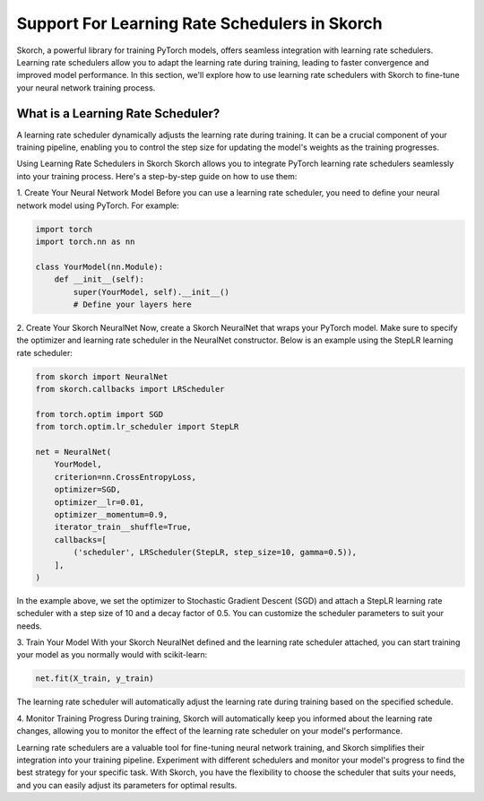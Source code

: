 =======
Support For Learning Rate Schedulers in Skorch
=======
Skorch, a powerful library for training PyTorch models, offers seamless integration with learning rate schedulers. Learning rate schedulers allow you to adapt the learning rate during training, leading to faster convergence and improved model performance. In this section, we'll explore how to use learning rate schedulers with Skorch to fine-tune your neural network training process.

What is a Learning Rate Scheduler?
----------

A learning rate scheduler dynamically adjusts the learning rate during training. It can be a crucial component of your training pipeline, enabling you to control the step size for updating the model's weights as the training progresses.

Using Learning Rate Schedulers in Skorch
Skorch allows you to integrate PyTorch learning rate schedulers seamlessly into your training process. Here's a step-by-step guide on how to use them:

1. Create Your Neural Network Model
Before you can use a learning rate scheduler, you need to define your neural network model using PyTorch. For example:

.. code:: python

    import torch
    import torch.nn as nn

    class YourModel(nn.Module):
        def __init__(self):
            super(YourModel, self).__init__()
            # Define your layers here


2. Create Your Skorch NeuralNet
Now, create a Skorch NeuralNet that wraps your PyTorch model. Make sure to specify the optimizer and learning rate scheduler in the NeuralNet constructor. Below is an example using the StepLR learning rate scheduler:

.. code:: python

    from skorch import NeuralNet
    from skorch.callbacks import LRScheduler

    from torch.optim import SGD
    from torch.optim.lr_scheduler import StepLR

    net = NeuralNet(
        YourModel,
        criterion=nn.CrossEntropyLoss,
        optimizer=SGD,
        optimizer__lr=0.01,
        optimizer__momentum=0.9,
        iterator_train__shuffle=True,
        callbacks=[
            ('scheduler', LRScheduler(StepLR, step_size=10, gamma=0.5)),
        ],
    )


In the example above, we set the optimizer to Stochastic Gradient Descent (SGD) and attach a StepLR learning rate scheduler with a step size of 10 and a decay factor of 0.5. You can customize the scheduler parameters to suit your needs.

3. Train Your Model
With your Skorch NeuralNet defined and the learning rate scheduler attached, you can start training your model as you normally would with scikit-learn:

.. code:: python

    net.fit(X_train, y_train)

The learning rate scheduler will automatically adjust the learning rate during training based on the specified schedule.

4. Monitor Training Progress
During training, Skorch will automatically keep you informed about the learning rate changes, allowing you to monitor the effect of the learning rate scheduler on your model's performance.


Learning rate schedulers are a valuable tool for fine-tuning neural network training, and Skorch simplifies their integration into your training pipeline. Experiment with different schedulers and monitor your model's progress to find the best strategy for your specific task. With Skorch, you have the flexibility to choose the scheduler that suits your needs, and you can easily adjust its parameters for optimal results.
